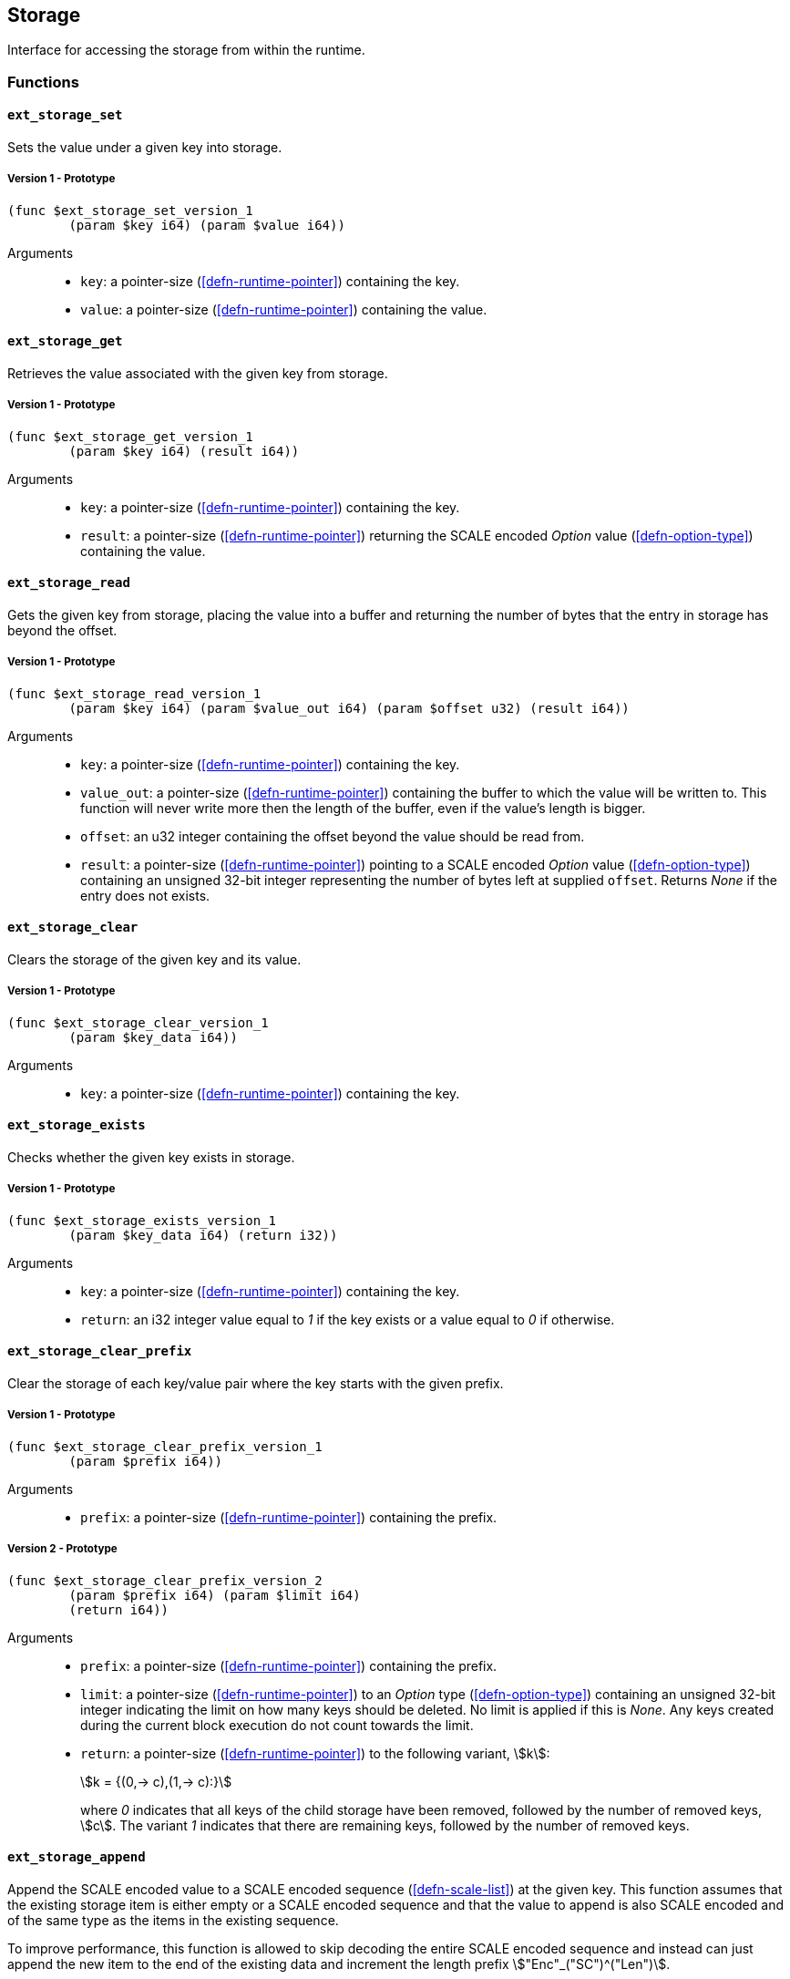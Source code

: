 [#sect-storage-api]
== Storage

Interface for accessing the storage from within the runtime.

=== Functions

[#sect-storage-set]
==== `ext_storage_set`
Sets the value under a given key into storage.

===== Version 1 - Prototype
----
(func $ext_storage_set_version_1
	(param $key i64) (param $value i64))
----

Arguments::
* `key`: a pointer-size (<<defn-runtime-pointer>>) containing the key.
* `value`: a pointer-size (<<defn-runtime-pointer>>) containing the
value.

==== `ext_storage_get`
Retrieves the value associated with the given key from storage.

===== Version 1 - Prototype
----
(func $ext_storage_get_version_1
	(param $key i64) (result i64))
----

Arguments::
* `key`: a pointer-size (<<defn-runtime-pointer>>) containing the key.
* `result`: a pointer-size (<<defn-runtime-pointer>>) returning the SCALE
encoded _Option_ value (<<defn-option-type>>) containing the value.

==== `ext_storage_read`

Gets the given key from storage, placing the value into a buffer and
returning the number of bytes that the entry in storage has beyond the
offset.

===== Version 1 - Prototype
----
(func $ext_storage_read_version_1
	(param $key i64) (param $value_out i64) (param $offset u32) (result i64))
----

Arguments::
* `key`: a pointer-size (<<defn-runtime-pointer>>) containing the key.
* `value_out`: a pointer-size (<<defn-runtime-pointer>>) containing the
buffer to which the value will be written to. This function will never write
more then the length of the buffer, even if the value’s length is bigger.
* `offset`: an u32 integer containing the offset beyond the value should be read
from.
* `result`: a pointer-size (<<defn-runtime-pointer>>) pointing to a SCALE
encoded _Option_ value (<<defn-option-type>>) containing an unsigned 32-bit
integer representing the number of bytes left at supplied `offset`. Returns
_None_ if the entry does not exists.

==== `ext_storage_clear`

Clears the storage of the given key and its value.

===== Version 1 - Prototype
----
(func $ext_storage_clear_version_1
	(param $key_data i64))
----

Arguments::
* `key`: a pointer-size (<<defn-runtime-pointer>>) containing the key.

==== `ext_storage_exists`

Checks whether the given key exists in storage.

===== Version 1 - Prototype
----
(func $ext_storage_exists_version_1
	(param $key_data i64) (return i32))
----

Arguments::
* `key`: a pointer-size (<<defn-runtime-pointer>>) containing the key.
* `return`: an i32 integer value equal to _1_ if the key exists or a value equal
to _0_ if otherwise.

==== `ext_storage_clear_prefix`

Clear the storage of each key/value pair where the key starts with the given
prefix.

===== Version 1 - Prototype
----
(func $ext_storage_clear_prefix_version_1
	(param $prefix i64))
----

Arguments::
* `prefix`: a pointer-size (<<defn-runtime-pointer>>) containing
the prefix.

===== Version 2 - Prototype
----
(func $ext_storage_clear_prefix_version_2
	(param $prefix i64) (param $limit i64)
	(return i64))
----

Arguments::
* `prefix`: a pointer-size (<<defn-runtime-pointer>>) containing
the prefix.
* `limit`: a pointer-size (<<defn-runtime-pointer>>) to an _Option_ type
(<<defn-option-type>>) containing an unsigned 32-bit integer indicating the
limit on how many keys should be deleted. No limit is applied if this is _None_.
Any keys created during the current block execution do not count towards the
limit.
* `return`: a pointer-size (<<defn-runtime-pointer>>) to the following variant, stem:[k]:
+
[stem]
++++
k = {(0,-> c),(1,-> c):}
++++
+
where _0_ indicates that all keys of the child storage have been removed,
followed by the number of removed keys, stem:[c]. The variant _1_ indicates that
there are remaining keys, followed by the number of removed keys.

==== `ext_storage_append`

Append the SCALE encoded value to a SCALE encoded sequence (<<defn-scale-list>>)
at the given key. This function assumes that the existing storage item is either
empty or a SCALE encoded sequence and that the value to append is also SCALE
encoded and of the same type as the items in the existing sequence.

To improve performance, this function is allowed to skip decoding the entire
SCALE encoded sequence and instead can just append the new item to the end of
the existing data and increment the length prefix stem:["Enc"_("SC")^("Len")].

WARNING: If the storage item does not exist or is not SCALE encoded, the storage
item will be set to the specified value, represented as a SCALE encoded byte
array.

===== Version 1 - Prototype
----
(func $ext_storage_append_version_1
	(param $key i64) (param $value i64))
----

Arguments::
* `key`: a pointer-size (<<defn-runtime-pointer>>) containing the key.
* `value`: a pointer-size (<<defn-runtime-pointer>>) containing the
value to be appended.

==== `ext_storage_root`

Compute the storage root.

===== Version 1 - Prototype
----
(func $ext_storage_root_version_1
	(return i32))
----

Arguments::
* `return`: a 32-bit pointer to the buffer containing the 256-bit Blake2 storage
root.

[#sect-ext-storage-changes-root]
==== `ext_storage_changes_root`

Compute the root of the changes trie (<<sect-changes-trie>>). The parent hash is
a SCALE encoded block hash.

===== Version 1 - Prototype
----
(func $ext_storage_changes_root_version_1
	(param $parent_hash i64) (return i32))
----

Arguments::
* `parent_hash`: a pointer-size (<<defn-runtime-pointer>>) indicating the
SCALE encoded block hash.
* `return`: a 32-bit pointer to the buffer containing the 256-bit Blake2 changes
root.

==== `ext_storage_next_key`

Get the next key in storage after the given one in lexicographic order
(<<defn-lexicographic-ordering>>). The key provided to this function may or may
not exist in storage.

===== Version 1 - Prototype
----
(func $ext_storage_next_key_version_1
	(param $key i64) (return i64))
----

Arguments::
* `key`: a pointer-size (<<defn-runtime-pointer>>) indicating the key.
* `return`: a pointer-size (<<defn-runtime-pointer>>) indicating the SCALE
encoded _Option_ value (<<defn-option-type>>) containing the next key in
lexicographic order.

[#sect-ext-storage-start-transaction]
==== `ext_storage_start_transaction`

Start a new nested transaction. This allows to either commit or roll back all
changes that are made after this call. For every transaction there must be a
matching call to either `ext_storage_rollback_transaction`
(<<sect-ext-storage-rollback-transaction>>) or `ext_storage_commit_transaction`
(<<sect-ext-storage-commit-transaction>>). This is also effective for all values
manipulated using the child storage API (<<sect-child-storage-api>>).

WARNING: This is a low level API that is potentially dangerous as it can easily
result in unbalanced transactions. Runtimes should use high level storage
abstractions.

===== Version 1 - Prototype
----
(func $ext_storage_start_transaction_version_1)
----

Arguments::
* None.

[#sect-ext-storage-rollback-transaction]
==== `ext_storage_rollback_transaction`

Rollback the last transaction started by `ext_storage_start_transaction`
(<<sect-ext-storage-start-transaction>>). Any changes made during that
transaction are discarded.

WARNING: Panics if `ext_storage_start_transaction`
(<<sect-ext-storage-start-transaction>>) was not called.

===== Version 1 - Prototype
----
(func $ext_storage_rollback_transaction_version_1)
----

Arguments::
* None.

[#sect-ext-storage-commit-transaction]
==== `ext_storage_commit_transaction`
Commit the last transaction started by `ext_storage_start_transaction`
(<<sect-ext-storage-start-transaction>>). Any changes made during that
transaction are committed to the main state.

WARNING: Panics if `ext_storage_start_transaction`
(<<sect-ext-storage-start-transaction>>) was not called.

===== Version 1 - Prototype
----
(func $ext_storage_commit_transaction_version_1)
----

Arguments::
* None.
